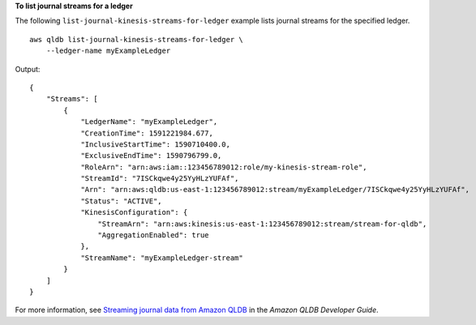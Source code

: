 **To list journal streams for a ledger**

The following ``list-journal-kinesis-streams-for-ledger`` example lists journal streams for the specified ledger. ::

    aws qldb list-journal-kinesis-streams-for-ledger \
        --ledger-name myExampleLedger

Output::

    {
        "Streams": [
            {
                "LedgerName": "myExampleLedger",
                "CreationTime": 1591221984.677,
                "InclusiveStartTime": 1590710400.0,
                "ExclusiveEndTime": 1590796799.0,
                "RoleArn": "arn:aws:iam::123456789012:role/my-kinesis-stream-role",
                "StreamId": "7ISCkqwe4y25YyHLzYUFAf",
                "Arn": "arn:aws:qldb:us-east-1:123456789012:stream/myExampleLedger/7ISCkqwe4y25YyHLzYUFAf",
                "Status": "ACTIVE",
                "KinesisConfiguration": {
                    "StreamArn": "arn:aws:kinesis:us-east-1:123456789012:stream/stream-for-qldb",
                    "AggregationEnabled": true
                },
                "StreamName": "myExampleLedger-stream"
            }
        ]
    }

For more information, see `Streaming journal data from Amazon QLDB <https://docs.aws.amazon.com/qldb/latest/developerguide/streams.html>`__ in the *Amazon QLDB Developer Guide*.

